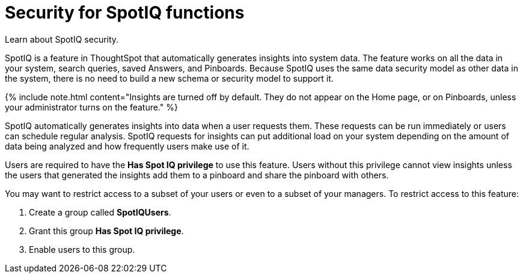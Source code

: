 = Security for SpotIQ functions
:last_updated: 11/15/2019


Learn about SpotIQ security.

SpotIQ is a feature in ThoughtSpot that automatically generates insights into system data.
The feature works on all the data in your system, search queries, saved Answers, and Pinboards.
Because SpotIQ uses the same data security model as other data in the system, there is no need to build a new schema or security model to support it.

{% include note.html content="Insights are turned off by default.
They do not appear on the Home page, or on Pinboards, unless your administrator turns on the feature." %}

SpotIQ automatically generates insights into data when a user requests them.
These requests can be run immediately or users can schedule regular analysis.
SpotIQ requests for insights can put additional load on your system depending on the amount of data being analyzed and how frequently users make use of it.

Users are required to have the *Has Spot IQ privilege* to use this feature.
Users without this privilege cannot view insights unless the users that generated the insights add them to a pinboard and share the pinboard with others.

You may want to restrict access to a subset of your users or even to a subset of your managers.
To restrict access to this feature:

. Create a group called *SpotIQUsers*.
. Grant this group *Has Spot IQ privilege*.
. Enable users to this group.
